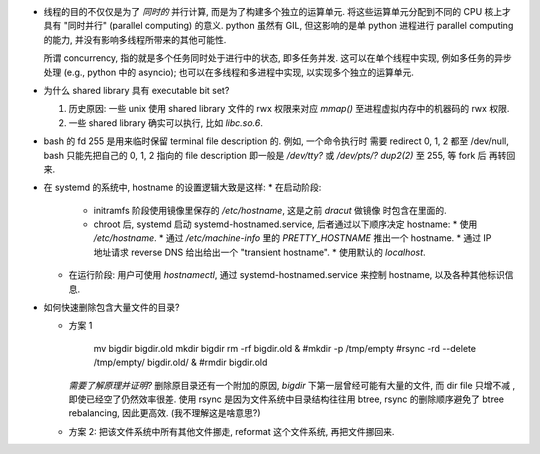 - 线程的目的不仅仅是为了 *同时的* 并行计算, 而是为了构建多个独立的运算单元.
  将这些运算单元分配到不同的 CPU 核上才具有 "同时并行" (parallel computing) 的意义.
  python 虽然有 GIL, 但这影响的是单 python 进程进行 parallel computing 的能力,
  并没有影响多线程所带来的其他可能性.

  所谓 concurrency, 指的就是多个任务同时处于进行中的状态, 即多任务并发.
  这可以在单个线程中实现, 例如多任务的异步处理 (e.g., python 中的 asyncio);
  也可以在多线程和多进程中实现, 以实现多个独立的运算单元.

- 为什么 shared library 具有 executable bit set?

  1. 历史原因: 一些 unix 使用 shared library 文件的 rwx 权限来对应 `mmap()`
     至进程虚拟内存中的机器码的 rwx 权限.

  2. 一些 shared library 确实可以执行, 比如 `libc.so.6`.

- bash 的 fd 255 是用来临时保留 terminal file description 的. 例如, 一个命令执行时
  需要 redirect 0, 1, 2 都至 /dev/null, bash 只能先把自己的 0, 1, 2 指向的 file
  description 即一般是 `/dev/tty?` 或 `/dev/pts/?` `dup2(2)` 至 255, 等 fork 后
  再转回来.

- 在 systemd 的系统中, hostname 的设置逻辑大致是这样:
  * 在启动阶段:
    - initramfs 阶段使用镜像里保存的 `/etc/hostname`, 这是之前 `dracut` 做镜像
      时包含在里面的.
    - chroot 后, systemd 启动 systemd-hostnamed.service, 后者通过以下顺序决定
      hostname:
      * 使用 `/etc/hostname`.
      * 通过 `/etc/machine-info` 里的 `PRETTY_HOSTNAME` 推出一个 hostname.
      * 通过 IP 地址请求 reverse DNS 给出给出一个 "transient hostname".
      * 使用默认的 `localhost`.
  * 在运行阶段:
    用户可使用 `hostnamectl`, 通过 systemd-hostnamed.service 来控制 hostname,
    以及各种其他标识信息.

- 如何快速删除包含大量文件的目录?

  * 方案 1

      .. code:: sh
      mv bigdir bigdir.old
      mkdir bigdir
      rm -rf bigdir.old &
      #mkdir -p /tmp/empty
      #rsync -rd --delete /tmp/empty/ bigdir.old/ &
      #rmdir bigdir.old

    ..
    *需要了解原理并证明?*
    删除原目录还有一个附加的原因, `bigdir` 下第一层曾经可能有大量的文件, 而 dir file
    只增不减 , 即使已经空了仍然效率很差.
    使用 rsync 是因为文件系统中目录结构往往用 btree, rsync 的删除顺序避免了 btree
    rebalancing, 因此更高效. (我不理解这是啥意思?)

  * 方案 2: 把该文件系统中所有其他文件挪走, reformat 这个文件系统, 再把文件挪回来.
